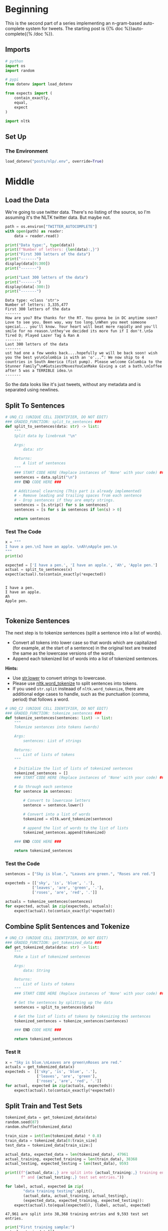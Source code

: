 #+BEGIN_COMMENT
.. title: Auto-Complete: Pre-Process the Data I
.. slug: auto-complete-pre-process-the-data-i
.. date: 2020-12-03 18:24:54 UTC-08:00
.. tags: nlp,n-grams,auto-complete
.. category: NLP
.. link: 
.. description: Pre-processing twitter data for our auto-complete system.
.. type: text

#+END_COMMENT
#+OPTIONS: ^:{}
#+TOC: headlines 3

#+PROPERTY: header-args :session ~/.local/share/jupyter/runtime/kernel-8017c69b-fcd8-4392-8c2c-c68164643bf2-ssh.json

#+BEGIN_SRC python :results none :exports none
%load_ext autoreload
%autoreload 2
#+END_SRC
* Beginning
  This is the second part of a series implementing an n-gram-based auto-complete system for tweets. The starting post is {{% doc %}}auto-complete{{% /doc %}}.
** Imports
#+begin_src python :results none
# python
import os
import random

# pypi
from dotenv import load_dotenv

from expects import (
    contain_exactly,
    equal,
    expect
)

import nltk
#+end_src
** Set Up
*** The Environment
#+begin_src python :results none
load_dotenv("posts/nlp/.env", override=True)
#+end_src
* Middle
** Load the Data
   We're going to use twitter data. There's no listing of the source, so I'm assuming it's the NLTK twitter data. But maybe not.

#+begin_src python :results none
path = os.environ["TWITTER_AUTOCOMPLETE"]
with open(path) as reader:
    data = reader.read()
#+end_src

#+begin_src python :results output :exports both
print("Data type:", type(data))
print(f"Number of letters: {len(data):,}")
print("First 300 letters of the data")
print("-------")
display(data[0:300])
print("-------")

print("Last 300 letters of the data")
print("-------")
display(data[-300:])
print("-------")    
#+end_src

#+RESULTS:
:RESULTS:
: Data type: <class 'str'>
: Number of letters: 3,335,477
: First 300 letters of the data
: -------
: How are you? Btw thanks for the RT. You gonna be in DC anytime soon? Love to see you. Been way, way too long.\nWhen you meet someone special... you'll know. Your heart will beat more rapidly and you'll smile for no reason.\nthey've decided its more fun if I don't.\nSo Tired D; Played Lazer Tag & Ran A 
: -------
: Last 300 letters of the data
: -------
: ust had one a few weeks back....hopefully we will be back soon! wish you the best yo\nColombia is with an 'o'...“: We now ship to 4 countries in South America (fist pump). Please welcome Columbia to the Stunner Family”\n#GutsiestMovesYouCanMake Giving a cat a bath.\nCoffee after 5 was a TERRIBLE idea.\n
: -------
:END:

So the data looks like it's just tweets, without any metadata and is separated using newlines.
** Split To Sentences
#+begin_src python :results none
# UNQ_C1 (UNIQUE CELL IDENTIFIER, DO NOT EDIT)
### GRADED_FUNCTION: split_to_sentences ###
def split_to_sentences(data: str) -> list:
    """
    Split data by linebreak "\n"
    
    Args:
        data: str
    
    Returns:
        A list of sentences
    """
    ### START CODE HERE (Replace instances of 'None' with your code) ###
    sentences = data.split("\n")
    ### END CODE HERE ###
    
    # Additional clearning (This part is already implemented)
    # - Remove leading and trailing spaces from each sentence
    # - Drop sentences if they are empty strings.
    sentences = [s.strip() for s in sentences]
    sentences = [s for s in sentences if len(s) > 0]
    
    return sentences
#+end_src

*** Test The Code

#+begin_src python :results output :exports both
x = """
I have a pen.\nI have an apple. \nAh\nApple pen.\n
"""
print(x)

expected = ['I have a pen.', 'I have an apple.', 'Ah', 'Apple pen.']
actual = split_to_sentences(x)
expect(actual).to(contain_exactly(*expected))
#+end_src

#+RESULTS:
: 
: I have a pen.
: I have an apple. 
: Ah
: Apple pen.
: 
** Tokenize Sentences
The next step is to tokenize sentences (split a sentence into a list of words). 
 - Convert all tokens into lower case so that words which are capitalized (for example, at the start of a sentence) in the original text are treated the same as the lowercase versions of the words.
 - Append each tokenized list of words into a list of tokenized sentences.

**Hints:**

 - Use [[https://docs.python.org/3/library/stdtypes.html?highlight=split#str.lower"][str.lower]] to convert strings to lowercase.
 - Please use [[https://www.nltk.org/api/nltk.tokenize.html#nltk.tokenize.punkt.PunktLanguageVars.word_tokenize"][nltk.word_tokenize]] to split sentences into tokens.
 - If you used =str.split= insteaad of =nltk.word_tokenize=, there are additional edge cases to handle, such as the punctuation (comma, period) that follows a word.


#+begin_src python :results none
# UNQ_C2 (UNIQUE CELL IDENTIFIER, DO NOT EDIT)
### GRADED_FUNCTION: tokenize_sentences ###
def tokenize_sentences(sentences: list) -> list:
    """
    Tokenize sentences into tokens (words)
    
    Args:
        sentences: List of strings
    
    Returns:
        List of lists of tokens
    """
    
    # Initialize the list of lists of tokenized sentences
    tokenized_sentences = []
    ### START CODE HERE (Replace instances of 'None' with your code) ###
    
    # Go through each sentence
    for sentence in sentences:
        
        # Convert to lowercase letters
        sentence = sentence.lower()
        
        # Convert into a list of words
        tokenized = nltk.word_tokenize(sentence)
        
        # append the list of words to the list of lists
        tokenized_sentences.append(tokenized)
    
    ### END CODE HERE ###
    
    return tokenized_sentences
#+end_src
*** Test the Code
#+begin_src python :results none
sentences = ["Sky is blue.", "Leaves are green.", "Roses are red."]

expecteds = [['sky', 'is', 'blue', '.'],
            ['leaves', 'are', 'green', '.'],
            ['roses', 'are', 'red', '.']]

actuals = tokenize_sentences(sentences)
for expected, actual in zip(expecteds, actuals):
    expect(actual).to(contain_exactly(*expected))
#+end_src
   
** Combine Split Sentences and Tokenize
#+begin_src python :results none
# UNQ_C3 (UNIQUE CELL IDENTIFIER, DO NOT EDIT)
### GRADED_FUNCTION: get_tokenized_data ###
def get_tokenized_data(data: str) -> list:
    """
    Make a list of tokenized sentences
    
    Args:
        data: String
    
    Returns:
        List of lists of tokens
    """
    ### START CODE HERE (Replace instances of 'None' with your code) ###
    
    # Get the sentences by splitting up the data
    sentences = split_to_sentences(data)
    
    # Get the list of lists of tokens by tokenizing the sentences
    tokenized_sentences = tokenize_sentences(sentences)
    
    ### END CODE HERE ###
    
    return tokenized_sentences
#+end_src

*** Test It
#+begin_src python :results none
x = "Sky is blue.\nLeaves are green\nRoses are red."
actuals = get_tokenized_data(x)
expecteds =  [['sky', 'is', 'blue', '.'],
              ['leaves', 'are', 'green'],
              ['roses', 'are', 'red', '.']]
for actual, expected in zip(actuals, expecteds):
    expect(actual).to(contain_exactly(*expected))
#+end_src

** Split Train and Test Sets
#+begin_src python :results none
tokenized_data = get_tokenized_data(data)
random.seed(87)
random.shuffle(tokenized_data)

train_size = int(len(tokenized_data) * 0.8)
train_data = tokenized_data[0:train_size]
test_data = tokenized_data[train_size:]
#+end_src

#+begin_src python :results output :exports both
actual_data, expected_data = len(tokenized_data), 47961
actual_training, expected_training = len(train_data), 38368
actual_testing, expected_testing = len(test_data), 9593

print((f"{actual_data:,} are split into {actual_training:,} training entries"
       f" and {actual_testing:,} test set entries."))

for label, actual, expected in zip(
        "data training testing".split(),
        (actual_data, actual_training, actual_testing),
        (expected_data, expected_training, expected_testing)):
    expect(actual).to(equal(expected)), (label, actual, expected)
#+end_src

#+RESULTS:
: 47,961 are split into 38,368 training entries and 9,593 test set entries.

#+begin_src python :results output :exports both
print("First training sample:")
actual = train_data[0]
print(actual)
expected = ["i", "personally", "would", "like", "as", "our", "official", "glove",
            "of", "the", "team", "local", "company", "and", "quality",
            "production"]
expect(actual).to(contain_exactly(*expected))
#+end_src

#+RESULTS:
: First training sample:
: ['i', 'personally', 'would', 'like', 'as', 'our', 'official', 'glove', 'of', 'the', 'team', 'local', 'company', 'and', 'quality', 'production']

#+begin_src python :results output :exports both
print("First test sample")
actual = test_data[0]
print(actual)
expected = ["that", "picture", "i", "just", "seen", "whoa", "dere", "!", "!",
            ">", ">", ">", ">", ">", ">", ">"]
expect(actual).to(contain_exactly(*expected))
#+end_src

#+RESULTS:
: First test sample
: ['that', 'picture', 'i', 'just', 'seen', 'whoa', 'dere', '!', '!', '>', '>', '>', '>', '>', '>', '>']

** Object-Oriented
#+begin_src python :tangle ../../neurotic/nlp/autocomplete/tokenize.py
<<imports>>


<<the-tokenizer>>

    <<sentences>>

    <<tokenized>>


<<train-test-split>>

    <<shuffled-data>>

    <<training-data>>

    <<testing-data>>

    <<split>>
#+end_src
*** Imports
#+begin_src python :noweb-ref imports
# python
import random

# pypi
import attr
import nltk
#+end_src    
*** The Tokenizer
#+begin_src python :noweb-ref the-tokenizer
@attr.s(auto_attribs=True)
class Tokenizer:
    """Tokenizes string sentences

    Args:
     source: string data to tokenize
     end_of_sentence: what to split sentences on
    """
    source: str
    end_of_sentence: str="\n"
    _sentences: list=None
    _tokenized: list=None
    _training_data: list=None
#+end_src
**** Sentences
#+begin_src python :noweb-ref sentences
@property
def sentences(self) -> list:
    """The data split into sentences"""
    if self._sentences is None:
        self._sentences = self.source.split(self.end_of_sentence)
        self._sentences = (sentence.strip() for sentence in self._sentences)
        self._sentences = [sentence for sentence in self._sentences if sentence]
    return self._sentences
#+end_src
**** Tokenized
#+begin_src python :noweb-ref tokenized
@property
def tokenized(self) -> list:
    """List of tokenized sentence"""
    if self._tokenized is None:
        self._tokenized = [nltk.word_tokenize(sentence.lower())
                           for sentence in self.sentences]
    return self._tokenized
#+end_src
*** Train-Test-Split
#+begin_src python :noweb-ref train-test-split
@attr.s(auto_attribs=True)
class TrainTestSplit:
    """splits up the training and testing sets

    Args:
     data: list of data to split
     training_fraction: how much to put in the training set
    """
    data: list
    training_fraction: float=0.8
    _shuffled: list=None
    _training: list=None
    _testing: list=None
    _split: int=None
#+end_src
**** Shuffled Data
#+begin_src python :noweb-ref shuffled-data
@property
def shuffled(self) -> list:
    """The data shuffled"""
    if self._shuffled is None:
        self._shuffled = random.sample(self.data, k=len(self.data))
    return self._shuffled
#+end_src
**** Split
#+begin_src python :noweb-ref split
@property
def split(self) -> int:
    """The slice value for training and testing"""
    if self._split is None:
        self._split = int(len(self.data) * self.training_fraction)
    return self._split
#+end_src
**** Training Data
#+begin_src python :noweb-ref training-data
@property
def training(self) -> list:
    """The Training Portion of the Set"""
    if self._training is None:
        self._training = self.shuffled[0:self.split]
    return self._training
#+end_src
**** Testing Data
#+begin_src python :noweb-ref testing-data
@property
def testing(self) -> list:
    """The testing data"""
    if self._testing is None:
        self._testing = self.shuffled[self.split:]
    return self._testing
#+end_src     
*** Test It Out
**** Sentences    
#+begin_src python :results none
from neurotic.nlp.autocomplete import Tokenizer, TrainTestSplit

x = """
I have a pen.\nI have an apple. \nAh\nApple pen.\n
"""
expected = ['I have a pen.', 'I have an apple.', 'Ah', 'Apple pen.']
tokenizer = Tokenizer(x)

actual = tokenizer.sentences
expect(actual).to(contain_exactly(*expected))
#+end_src
**** Tokens
#+begin_src python :results none
source = "\n".join(["Sky is blue.", "Leaves are green.", "Roses are red."])

expecteds = [['sky', 'is', 'blue', '.'],
            ['leaves', 'are', 'green', '.'],
            ['roses', 'are', 'red', '.']]

tokenizer = Tokenizer(source)
actuals = tokenizer.tokenized
for expected, actual in zip(expecteds, actuals):
    expect(actual).to(contain_exactly(*expected))
#+end_src
** Training And Test Sets
#+begin_src python :results none
random.seed(87)
tokenizer = Tokenizer(data)
#+end_src

#+begin_src python :results none
splitter = TrainTestSplit(tokenizer.tokenized)
actual_data, expected_data = len(tokenizer.tokenized), 47961
actual_training, expected_training = len(splitter.training), 38368
actual_testing, expected_testing = len(splitter.testing), 9593

print((f"{actual_data:,} are split into {actual_training:,} training entries"
       f" and {actual_testing:,} test set entries."))

for label, actual, expected in zip(
        "data training testing".split(),
        (actual_data, actual_training, actual_testing),
        (expected_data, expected_training, expected_testing)):
    expect(actual).to(equal(expected)), (label, actual, expected)
#+end_src
* End
  The next post in this series is {{% lancelot title="Pre-Processing II" %}}auto-complete-pre-process-the-data-ii{{% /lancelot %}} in which we'll add counts to the tweets.
